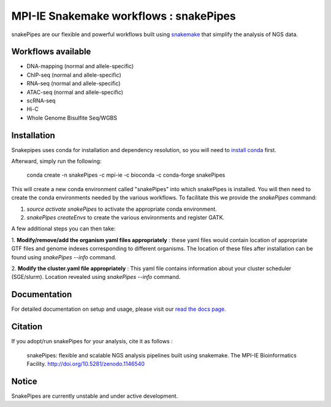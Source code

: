 ===========================================================
MPI-IE Snakemake workflows : snakePipes
===========================================================

.. image:: https://readthedocs.org/projects/snakepipes/badge/?version=latest
    :target: http://snakepipes.readthedocs.io/en/latest/?badge=latest
    :alt: Documentation Status

.. image:: https://travis-ci.org/maxplanck-ie/snakepipes.svg?branch=develop
    :target: https://travis-ci.org/maxplanck-ie/snakepipes
    :alt: Build Staus

.. image:: https://zenodo.org/badge/54579435.svg
    :target: https://zenodo.org/badge/latestdoi/54579435
    :alt: Citation

snakePipes are our flexible and powerful workflows built using `snakemake <snakemake.readthedocs.io>`__ that simplify the analysis of NGS data.

Workflows available
--------------------

- DNA-mapping (normal and allele-specific)
- ChIP-seq (normal and allele-specific)
- RNA-seq (normal and allele-specific)
- ATAC-seq (normal and allele-specific)
- scRNA-seq
- Hi-C
- Whole Genome Bisulfite Seq/WGBS

Installation
-------------

Snakepipes uses conda for installation and dependency resolution, so you will need to `install conda <https://conda.io/docs/user-guide/install/index.html>`__ first.

Afterward, simply run the following:

    conda create -n snakePipes -c mpi-ie -c bioconda -c conda-forge snakePipes

This will create a new conda environment called "snakePipes" into which snakePipes is installed. You will then need to create the conda environments needed by the various workflows. To facilitate this we provide the `snakePipes` command:

1. `source activate snakePipes` to activate the appropriate conda environment.
2. `snakePipes createEnvs` to create the various environments and register GATK.

A few additional steps you can then take:

1. **Modify/remove/add the organism yaml files appropriately** : these yaml files would contain location of appropriate
GTF files and genome indexes corresponding to different organisms. The location of these files after installation can be
found using `snakePipes --info` command.

2. **Modify the cluster.yaml file appropriately** : This yaml file contains information about your cluster scheduler (SGE/slurm).
Location revealed using `snakePipes --info` command.


Documentation
--------------

For detailed documentation on setup and usage, please visit our `read the docs page <https://snakepipes.readthedocs.io/en/latest/>`__.


Citation
-------------

If you adopt/run snakePipes for your analysis, cite it as follows :

    snakePipes: flexible and scalable NGS analysis pipelines built using snakemake. The MPI-IE Bioinformatics Facility. http://doi.org/10.5281/zenodo.1146540


Notice
-------------

SnakePipes are currently unstable and under active development.
